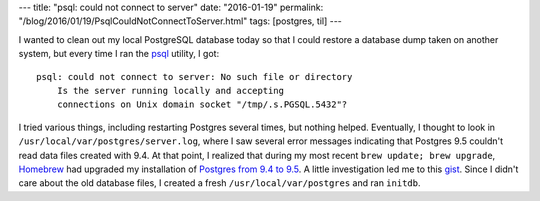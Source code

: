 ---
title: "psql: could not connect to server"
date: "2016-01-19"
permalink: "/blog/2016/01/19/PsqlCouldNotConnectToServer.html"
tags: [postgres, til]
---



I wanted to clean out my local PostgreSQL database today
so that I could restore a database dump taken on another system,
but every time I ran the psql_ utility, I got::

    psql: could not connect to server: No such file or directory
        Is the server running locally and accepting
        connections on Unix domain socket "/tmp/.s.PGSQL.5432"?

I tried various things, including restarting Postgres several times,
but nothing helped.
Eventually, I thought to look in ``/usr/local/var/postgres/server.log``,
where I saw several error messages indicating that Postgres 9.5
couldn't read data files created with 9.4.
At that point, I realized that during my most recent ``brew update; brew upgrade``,
Homebrew_ had upgraded my installation of
`Postgres from 9.4 to 9.5
<https://github.com/Homebrew/homebrew/blob/master/Library/Formula/postgresql.rb>`_.
A little investigation led me to this gist_.
Since I didn't care about the old database files,
I created a fresh ``/usr/local/var/postgres`` and ran ``initdb``.


.. _psql:
    http://postgresguide.com/utilities/psql.html
.. _Homebrew:
    http://brew.sh/
.. _gist:
    https://gist.github.com/joho/3735740

.. _permalink:
    /blog/2016/01/19/PsqlCouldNotConnectToServer.html
